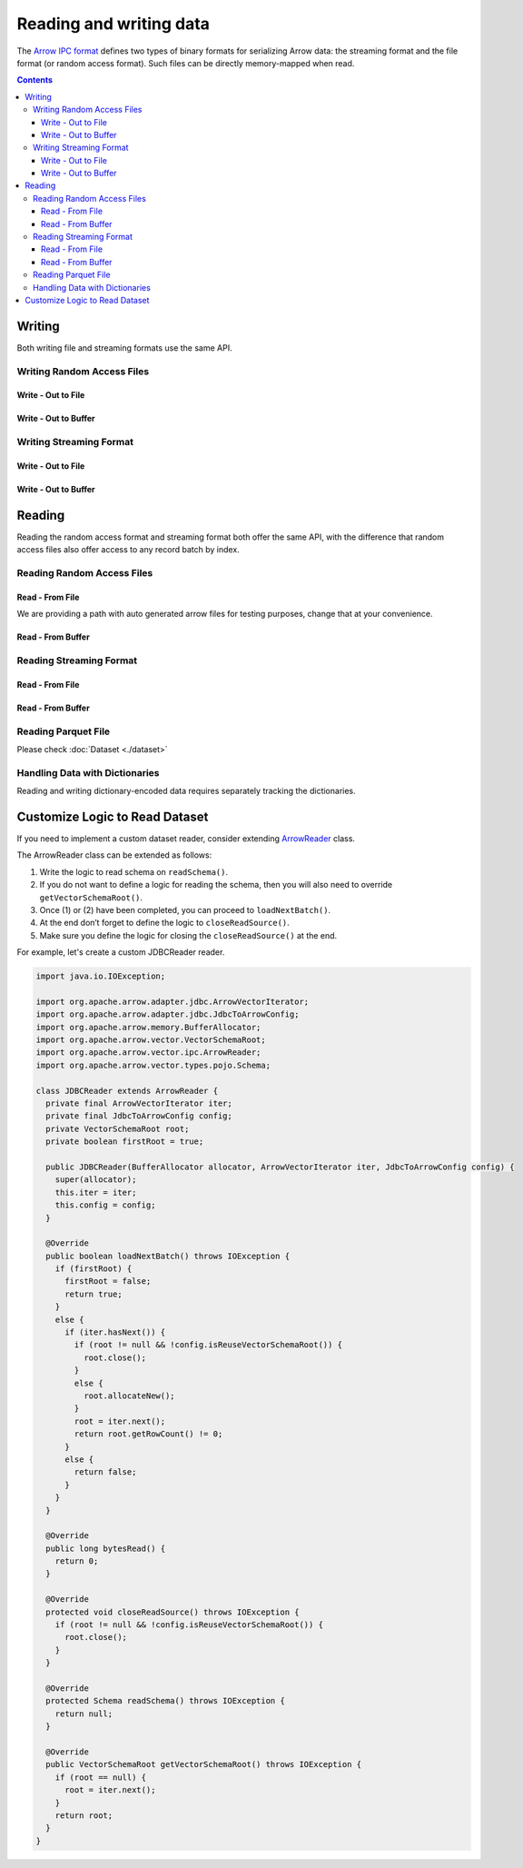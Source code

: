 .. Licensed to the Apache Software Foundation (ASF) under one
.. or more contributor license agreements.  See the NOTICE file
.. distributed with this work for additional information
.. regarding copyright ownership.  The ASF licenses this file
.. to you under the Apache License, Version 2.0 (the
.. "License"); you may not use this file except in compliance
.. with the License.  You may obtain a copy of the License at

..   http://www.apache.org/licenses/LICENSE-2.0

.. Unless required by applicable law or agreed to in writing,
.. software distributed under the License is distributed on an
.. "AS IS" BASIS, WITHOUT WARRANTIES OR CONDITIONS OF ANY
.. KIND, either express or implied.  See the License for the
.. specific language governing permissions and limitations
.. under the License.

.. _arrow-io:

========================
Reading and writing data
========================

The `Arrow IPC format <https://arrow.apache.org/docs/java/ipc.html>`_ defines two types of binary formats
for serializing Arrow data: the streaming format and the file format (or random access format). Such files can
be directly memory-mapped when read.

.. contents::

Writing
=======

Both writing file and streaming formats use the same API.

Writing Random Access Files
***************************

Write - Out to File
-------------------

.. testcode::

   import org.apache.arrow.memory.BufferAllocator;
   import org.apache.arrow.memory.RootAllocator;
   import org.apache.arrow.vector.VarCharVector;
   import org.apache.arrow.vector.IntVector;
   import org.apache.arrow.vector.types.pojo.Field;
   import org.apache.arrow.vector.types.pojo.FieldType;
   import org.apache.arrow.vector.types.pojo.ArrowType;
   import org.apache.arrow.vector.types.pojo.Schema;
   import org.apache.arrow.vector.VectorSchemaRoot;
   import static java.util.Arrays.asList;
   import org.apache.arrow.vector.ipc.ArrowFileWriter;
   import java.io.File;
   import java.io.FileOutputStream;
   import java.io.IOException;

   try (BufferAllocator allocator = new RootAllocator()) {
       Field name = new Field("name", FieldType.nullable(new ArrowType.Utf8()), null);
       Field age = new Field("age", FieldType.nullable(new ArrowType.Int(32, true)), null);
       Schema schemaPerson = new Schema(asList(name, age));
       try(
           VectorSchemaRoot vectorSchemaRoot = VectorSchemaRoot.create(schemaPerson, allocator)
       ){
           VarCharVector nameVector = (VarCharVector) vectorSchemaRoot.getVector("name");
           nameVector.allocateNew(3);
           nameVector.set(0, "David".getBytes());
           nameVector.set(1, "Gladis".getBytes());
           nameVector.set(2, "Juan".getBytes());
           IntVector ageVector = (IntVector) vectorSchemaRoot.getVector("age");
           ageVector.allocateNew(3);
           ageVector.set(0, 10);
           ageVector.set(1, 20);
           ageVector.set(2, 30);
           vectorSchemaRoot.setRowCount(3);
           File file = new File("randon_access_to_file.arrow");
           try (
               FileOutputStream fileOutputStream = new FileOutputStream(file);
               ArrowFileWriter writer = new ArrowFileWriter(vectorSchemaRoot, null, fileOutputStream.getChannel())
           ) {
               writer.start();
               writer.writeBatch();
               writer.end();
               System.out.println("Record batches written: " + writer.getRecordBlocks().size() + ". Number of rows written: " + vectorSchemaRoot.getRowCount());
           } catch (IOException e) {
               e.printStackTrace();
           }
       }
   }

.. testoutput::

   Record batches written: 1. Number of rows written: 3

Write - Out to Buffer
---------------------

.. testcode::

   import org.apache.arrow.memory.BufferAllocator;
   import org.apache.arrow.memory.RootAllocator;
   import org.apache.arrow.vector.VarCharVector;
   import org.apache.arrow.vector.IntVector;
   import org.apache.arrow.vector.types.pojo.Field;
   import org.apache.arrow.vector.types.pojo.FieldType;
   import org.apache.arrow.vector.types.pojo.ArrowType;
   import org.apache.arrow.vector.types.pojo.Schema;
   import org.apache.arrow.vector.VectorSchemaRoot;
   import static java.util.Arrays.asList;
   import org.apache.arrow.vector.ipc.ArrowFileWriter;
   import java.io.ByteArrayOutputStream;
   import java.io.IOException;
   import java.nio.channels.Channels;

   try (BufferAllocator allocator = new RootAllocator()) {
       Field name = new Field("name", FieldType.nullable(new ArrowType.Utf8()), null);
       Field age = new Field("age", FieldType.nullable(new ArrowType.Int(32, true)), null);
       Schema schemaPerson = new Schema(asList(name, age));
       try(
           VectorSchemaRoot vectorSchemaRoot = VectorSchemaRoot.create(schemaPerson, allocator)
       ){
           VarCharVector nameVector = (VarCharVector) vectorSchemaRoot.getVector("name");
           nameVector.allocateNew(3);
           nameVector.set(0, "David".getBytes());
           nameVector.set(1, "Gladis".getBytes());
           nameVector.set(2, "Juan".getBytes());
           IntVector ageVector = (IntVector) vectorSchemaRoot.getVector("age");
           ageVector.allocateNew(3);
           ageVector.set(0, 10);
           ageVector.set(1, 20);
           ageVector.set(2, 30);
           vectorSchemaRoot.setRowCount(3);
           try (
               ByteArrayOutputStream out = new ByteArrayOutputStream();
                ArrowFileWriter writer = new ArrowFileWriter(vectorSchemaRoot, null, Channels.newChannel(out))
           ) {
               writer.start();
               writer.writeBatch();

               System.out.println("Record batches written: " + writer.getRecordBlocks().size() +
                       ". Number of rows written: " + vectorSchemaRoot.getRowCount());
           } catch (IOException e) {
               e.printStackTrace();
           }
       }
   }

.. testoutput::

   Record batches written: 1. Number of rows written: 3

Writing Streaming Format
************************

Write - Out to File
-------------------

.. testcode::

   import org.apache.arrow.memory.BufferAllocator;
   import org.apache.arrow.memory.RootAllocator;
   import org.apache.arrow.vector.VarCharVector;
   import org.apache.arrow.vector.IntVector;
   import org.apache.arrow.vector.ipc.ArrowStreamWriter;
   import org.apache.arrow.vector.types.pojo.Field;
   import org.apache.arrow.vector.types.pojo.FieldType;
   import org.apache.arrow.vector.types.pojo.ArrowType;
   import org.apache.arrow.vector.types.pojo.Schema;
   import org.apache.arrow.vector.VectorSchemaRoot;
   import static java.util.Arrays.asList;
   import java.io.File;
   import java.io.FileOutputStream;
   import java.io.IOException;

   try (BufferAllocator rootAllocator = new RootAllocator()) {
       Field name = new Field("name", FieldType.nullable(new ArrowType.Utf8()), null);
       Field age = new Field("age", FieldType.nullable(new ArrowType.Int(32, true)), null);
       Schema schemaPerson = new Schema(asList(name, age));
       try(
           VectorSchemaRoot vectorSchemaRoot = VectorSchemaRoot.create(schemaPerson, rootAllocator)
       ){
           VarCharVector nameVector = (VarCharVector) vectorSchemaRoot.getVector("name");
           nameVector.allocateNew(3);
           nameVector.set(0, "David".getBytes());
           nameVector.set(1, "Gladis".getBytes());
           nameVector.set(2, "Juan".getBytes());
           IntVector ageVector = (IntVector) vectorSchemaRoot.getVector("age");
           ageVector.allocateNew(3);
           ageVector.set(0, 10);
           ageVector.set(1, 20);
           ageVector.set(2, 30);
           vectorSchemaRoot.setRowCount(3);
           File file = new File("streaming_to_file.arrow");
           try (
               FileOutputStream fileOutputStream = new FileOutputStream(file);
               ArrowStreamWriter writer = new ArrowStreamWriter(vectorSchemaRoot, null, fileOutputStream.getChannel())
           ){
               writer.start();
               writer.writeBatch();
               System.out.println("Number of rows written: " + vectorSchemaRoot.getRowCount());
           } catch (IOException e) {
               e.printStackTrace();
           }
       }
   }

.. testoutput::

   Number of rows written: 3

Write - Out to Buffer
---------------------

.. testcode::

   import org.apache.arrow.memory.BufferAllocator;
   import org.apache.arrow.memory.RootAllocator;
   import org.apache.arrow.vector.VarCharVector;
   import org.apache.arrow.vector.IntVector;
   import org.apache.arrow.vector.ipc.ArrowStreamWriter;
   import org.apache.arrow.vector.types.pojo.Field;
   import org.apache.arrow.vector.types.pojo.FieldType;
   import org.apache.arrow.vector.types.pojo.ArrowType;
   import org.apache.arrow.vector.types.pojo.Schema;
   import org.apache.arrow.vector.VectorSchemaRoot;
   import static java.util.Arrays.asList;
   import java.io.ByteArrayOutputStream;
   import java.io.IOException;
   import java.nio.channels.Channels;

   try (BufferAllocator rootAllocator = new RootAllocator()) {
       Field name = new Field("name", FieldType.nullable(new ArrowType.Utf8()), null);
       Field age = new Field("age", FieldType.nullable(new ArrowType.Int(32, true)), null);
       Schema schemaPerson = new Schema(asList(name, age));
       try(
           VectorSchemaRoot vectorSchemaRoot = VectorSchemaRoot.create(schemaPerson, rootAllocator)
       ){
           VarCharVector nameVector = (VarCharVector) vectorSchemaRoot.getVector("name");
           nameVector.allocateNew(3);
           nameVector.set(0, "David".getBytes());
           nameVector.set(1, "Gladis".getBytes());
           nameVector.set(2, "Juan".getBytes());
           IntVector ageVector = (IntVector) vectorSchemaRoot.getVector("age");
           ageVector.allocateNew(3);
           ageVector.set(0, 10);
           ageVector.set(1, 20);
           ageVector.set(2, 30);
           vectorSchemaRoot.setRowCount(3);
           try (
               ByteArrayOutputStream out = new ByteArrayOutputStream();
               ArrowStreamWriter writer = new ArrowStreamWriter(vectorSchemaRoot, null, Channels.newChannel(out))
           ){
               writer.start();
               writer.writeBatch();
               System.out.println("Number of rows written: " + vectorSchemaRoot.getRowCount());
           } catch (IOException e) {
               e.printStackTrace();
           }
       }
   }

.. testoutput::

   Number of rows written: 3

Reading
=======

Reading the random access format and streaming format both offer the same API,
with the difference that random access files also offer access to any record batch by index.

Reading Random Access Files
***************************

Read - From File
----------------

We are providing a path with auto generated arrow files for testing purposes, change that at your convenience.

.. testcode::

   import org.apache.arrow.memory.BufferAllocator;
   import org.apache.arrow.memory.RootAllocator;
   import org.apache.arrow.vector.ipc.ArrowFileReader;
   import org.apache.arrow.vector.ipc.message.ArrowBlock;
   import org.apache.arrow.vector.VectorSchemaRoot;
   import java.io.File;
   import java.io.FileInputStream;
   import java.io.IOException;

   File file = new File("./thirdpartydeps/arrowfiles/random_access.arrow");
   try(
       BufferAllocator rootAllocator = new RootAllocator();
       FileInputStream fileInputStream = new FileInputStream(file);
       ArrowFileReader reader = new ArrowFileReader(fileInputStream.getChannel(), rootAllocator)
   ){
       System.out.println("Record batches in file: " + reader.getRecordBlocks().size());
       for (ArrowBlock arrowBlock : reader.getRecordBlocks()) {
           reader.loadRecordBatch(arrowBlock);
           VectorSchemaRoot vectorSchemaRootRecover = reader.getVectorSchemaRoot();
           System.out.print(vectorSchemaRootRecover.contentToTSVString());
       }
   } catch (IOException e) {
       e.printStackTrace();
   }

.. testoutput::

   Record batches in file: 3
   name    age
   David    10
   Gladis    20
   Juan    30
   name    age
   Nidia    15
   Alexa    20
   Mara    15
   name    age
   Raul    34
   Jhon    29
   Thomy    33

Read - From Buffer
------------------

.. testcode::

   import org.apache.arrow.memory.BufferAllocator;
   import org.apache.arrow.memory.RootAllocator;
   import org.apache.arrow.vector.ipc.ArrowFileReader;
   import org.apache.arrow.vector.ipc.SeekableReadChannel;
   import org.apache.arrow.vector.ipc.message.ArrowBlock;
   import org.apache.arrow.vector.VectorSchemaRoot;
   import org.apache.arrow.vector.util.ByteArrayReadableSeekableByteChannel;
   import java.io.IOException;
   import java.nio.file.Files;
   import java.nio.file.Path;
   import java.nio.file.Paths;

   Path path = Paths.get("./thirdpartydeps/arrowfiles/random_access.arrow");
   try(
       BufferAllocator rootAllocator = new RootAllocator();
       ArrowFileReader reader = new ArrowFileReader(new SeekableReadChannel(new ByteArrayReadableSeekableByteChannel(
                                           Files.readAllBytes(path))), rootAllocator)
   ) {
       System.out.println("Record batches in file: " + reader.getRecordBlocks().size());
       for (ArrowBlock arrowBlock : reader.getRecordBlocks()) {
           reader.loadRecordBatch(arrowBlock);
           VectorSchemaRoot vectorSchemaRootRecover = reader.getVectorSchemaRoot();
           System.out.print(vectorSchemaRootRecover.contentToTSVString());
       }
   } catch (IOException e) {
       e.printStackTrace();
   }

.. testoutput::

   Record batches in file: 3
   name    age
   David    10
   Gladis    20
   Juan    30
   name    age
   Nidia    15
   Alexa    20
   Mara    15
   name    age
   Raul    34
   Jhon    29
   Thomy    33

Reading Streaming Format
************************

Read - From File
----------------

.. testcode::

   import org.apache.arrow.memory.BufferAllocator;
   import org.apache.arrow.memory.RootAllocator;
   import org.apache.arrow.vector.ipc.ArrowStreamReader;
   import org.apache.arrow.vector.VectorSchemaRoot;
   import java.io.File;
   import java.io.FileInputStream;
   import java.io.IOException;

   File file = new File("./thirdpartydeps/arrowfiles/streaming.arrow");
   try(
       BufferAllocator rootAllocator = new RootAllocator();
       FileInputStream fileInputStreamForStream = new FileInputStream(file);
       ArrowStreamReader reader = new ArrowStreamReader(fileInputStreamForStream, rootAllocator)
   ) {
       while (reader.loadNextBatch()) {
           VectorSchemaRoot vectorSchemaRootRecover = reader.getVectorSchemaRoot();
           System.out.print(vectorSchemaRootRecover.contentToTSVString());
       }
   } catch (IOException e) {
       e.printStackTrace();
   }

.. testoutput::

   name    age
   David    10
   Gladis    20
   Juan    30
   name    age
   Nidia    15
   Alexa    20
   Mara    15
   name    age
   Raul    34
   Jhon    29
   Thomy    33

Read - From Buffer
------------------

.. testcode::

   import org.apache.arrow.memory.BufferAllocator;
   import org.apache.arrow.memory.RootAllocator;
   import org.apache.arrow.vector.ipc.ArrowStreamReader;
   import java.io.ByteArrayInputStream;
   import java.io.IOException;
   import java.nio.file.Files;
   import java.nio.file.Path;
   import java.nio.file.Paths;

   Path path = Paths.get("./thirdpartydeps/arrowfiles/streaming.arrow");
   try(
       BufferAllocator rootAllocator = new RootAllocator();
       ArrowStreamReader reader = new ArrowStreamReader(new ByteArrayInputStream(
                                       Files.readAllBytes(path)), rootAllocator)
   ) {
       while(reader.loadNextBatch()){
           System.out.print(reader.getVectorSchemaRoot().contentToTSVString());
       }
   } catch (IOException e) {
       e.printStackTrace();
   }

.. testoutput::

   name    age
   David    10
   Gladis    20
   Juan    30
   name    age
   Nidia    15
   Alexa    20
   Mara    15
   name    age
   Raul    34
   Jhon    29
   Thomy    33

Reading Parquet File
********************

Please check :doc:`Dataset <./dataset>`

Handling Data with Dictionaries
*******************************

Reading and writing dictionary-encoded data requires separately tracking the dictionaries.

.. testcode::

   import org.apache.arrow.memory.BufferAllocator;
   import org.apache.arrow.memory.RootAllocator;
   import org.apache.arrow.vector.FieldVector;
   import org.apache.arrow.vector.ValueVector;
   import org.apache.arrow.vector.VarCharVector;
   import org.apache.arrow.vector.VectorSchemaRoot;
   import org.apache.arrow.vector.dictionary.Dictionary;
   import org.apache.arrow.vector.dictionary.DictionaryEncoder;
   import org.apache.arrow.vector.dictionary.DictionaryProvider;
   import org.apache.arrow.vector.ipc.ArrowFileReader;
   import org.apache.arrow.vector.ipc.ArrowFileWriter;
   import org.apache.arrow.vector.ipc.message.ArrowBlock;
   import org.apache.arrow.vector.types.Types;
   import org.apache.arrow.vector.types.pojo.ArrowType;
   import org.apache.arrow.vector.types.pojo.DictionaryEncoding;
   import org.apache.arrow.vector.types.pojo.FieldType;

   import java.io.File;
   import java.io.FileInputStream;
   import java.io.FileNotFoundException;
   import java.io.FileOutputStream;
   import java.io.IOException;
   import java.nio.charset.StandardCharsets;

   DictionaryEncoding dictionaryEncoding = new DictionaryEncoding(
           /*id=*/666L, /*ordered=*/false, /*indexType=*/
           new ArrowType.Int(8, true)
   );
   try (BufferAllocator root = new RootAllocator();
        VarCharVector countries = new VarCharVector("country-dict", root);
        VarCharVector appUserCountriesUnencoded = new VarCharVector(
                "app-use-country-dict",
                new FieldType(true, Types.MinorType.VARCHAR.getType(), dictionaryEncoding),
                root)
   ) {
       countries.allocateNew(10);
       countries.set(0, "Andorra".getBytes(StandardCharsets.UTF_8));
       countries.set(1, "Cuba".getBytes(StandardCharsets.UTF_8));
       countries.set(2, "Grecia".getBytes(StandardCharsets.UTF_8));
       countries.set(3, "Guinea".getBytes(StandardCharsets.UTF_8));
       countries.set(4, "Islandia".getBytes(StandardCharsets.UTF_8));
       countries.set(5, "Malta".getBytes(StandardCharsets.UTF_8));
       countries.set(6, "Tailandia".getBytes(StandardCharsets.UTF_8));
       countries.set(7, "Uganda".getBytes(StandardCharsets.UTF_8));
       countries.set(8, "Yemen".getBytes(StandardCharsets.UTF_8));
       countries.set(9, "Zambia".getBytes(StandardCharsets.UTF_8));
       countries.setValueCount(10);

       Dictionary countriesDictionary = new Dictionary(countries, dictionaryEncoding);
       System.out.println("Dictionary: " + countriesDictionary);

       appUserCountriesUnencoded.allocateNew(5);
       appUserCountriesUnencoded.set(0, "Andorra".getBytes(StandardCharsets.UTF_8));
       appUserCountriesUnencoded.set(1, "Guinea".getBytes(StandardCharsets.UTF_8));
       appUserCountriesUnencoded.set(2, "Islandia".getBytes(StandardCharsets.UTF_8));
       appUserCountriesUnencoded.set(3, "Malta".getBytes(StandardCharsets.UTF_8));
       appUserCountriesUnencoded.set(4, "Uganda".getBytes(StandardCharsets.UTF_8));
       appUserCountriesUnencoded.setValueCount(5);
       System.out.println("Unencoded data: " + appUserCountriesUnencoded);

       File file = new File("random_access_file_with_dictionary.arrow");
       DictionaryProvider.MapDictionaryProvider provider = new DictionaryProvider.MapDictionaryProvider();
       provider.put(countriesDictionary);
       try (FieldVector appUseCountryDictionaryEncoded = (FieldVector) DictionaryEncoder
               .encode(appUserCountriesUnencoded, countriesDictionary);
            VectorSchemaRoot vectorSchemaRoot = VectorSchemaRoot.of(appUseCountryDictionaryEncoded);
            FileOutputStream fileOutputStream = new FileOutputStream(file);
            ArrowFileWriter writer = new ArrowFileWriter(vectorSchemaRoot, provider, fileOutputStream.getChannel())
       ) {
           System.out.println("Dictionary-encoded data: " +appUseCountryDictionaryEncoded);
           System.out.println("Dictionary-encoded ID: " +appUseCountryDictionaryEncoded.getField().getDictionary().getId());
           writer.start();
           writer.writeBatch();
           writer.end();
           System.out.println("Record batches written: " + writer.getRecordBlocks().size() + ". Number of rows written: " + vectorSchemaRoot.getRowCount());
           try(
               BufferAllocator rootAllocator = new RootAllocator();
               FileInputStream fileInputStream = new FileInputStream(file);
               ArrowFileReader reader = new ArrowFileReader(fileInputStream.getChannel(), rootAllocator)
           ){
               for (ArrowBlock arrowBlock : reader.getRecordBlocks()) {
                   reader.loadRecordBatch(arrowBlock);
                   FieldVector appUseCountryDictionaryEncodedRead = reader.getVectorSchemaRoot().getVector("app-use-country-dict");
                   DictionaryEncoding dictionaryEncodingRead = appUseCountryDictionaryEncodedRead.getField().getDictionary();
                   System.out.println("Dictionary-encoded ID recovered: " + dictionaryEncodingRead.getId());
                   Dictionary appUseCountryDictionaryRead = reader.getDictionaryVectors().get(dictionaryEncodingRead.getId());
                   System.out.println("Dictionary-encoded data recovered: " + appUseCountryDictionaryEncodedRead);
                   System.out.println("Dictionary recovered: " + appUseCountryDictionaryRead);
                   try (ValueVector readVector = DictionaryEncoder.decode(appUseCountryDictionaryEncodedRead, appUseCountryDictionaryRead)) {
                       System.out.println("Decoded data: " + readVector);
                   }
               }
           }
       } catch (FileNotFoundException e) {
           e.printStackTrace();
       } catch (IOException e) {
           e.printStackTrace();
       }
   }

.. testoutput::

   Dictionary: Dictionary DictionaryEncoding[id=666,ordered=false,indexType=Int(8, true)] [Andorra, Cuba, Grecia, Guinea, Islandia, Malta, Tailandia, Uganda, Yemen, Zambia]
   Unencoded data: [Andorra, Guinea, Islandia, Malta, Uganda]
   Dictionary-encoded data: [0, 3, 4, 5, 7]
   Dictionary-encoded ID: 666
   Record batches written: 1. Number of rows written: 5
   Dictionary-encoded ID recovered: 666
   Dictionary-encoded data recovered: [0, 3, 4, 5, 7]
   Dictionary recovered: Dictionary DictionaryEncoding[id=666,ordered=false,indexType=Int(8, true)] [Andorra, Cuba, Grecia, Guinea, Islandia, Malta, Tailandia, Uganda, Yemen, Zambia]
   Decoded data: [Andorra, Guinea, Islandia, Malta, Uganda]

Customize Logic to Read Dataset
===============================

If you need to implement a custom dataset reader, consider extending `ArrowReader`_ class.

The ArrowReader class can be extended as follows:

1. Write the logic to read schema on ``readSchema()``.
2. If you do not want to define a logic for reading the schema, then you will also need to override ``getVectorSchemaRoot()``.
3. Once (1) or (2) have been completed, you can proceed to ``loadNextBatch()``.
4. At the end don’t forget to define the logic to ``closeReadSource()``.
5. Make sure you define the logic for closing the ``closeReadSource()`` at the end.

For example, let's create a custom JDBCReader reader.

.. code-block:: java

    import java.io.IOException;

    import org.apache.arrow.adapter.jdbc.ArrowVectorIterator;
    import org.apache.arrow.adapter.jdbc.JdbcToArrowConfig;
    import org.apache.arrow.memory.BufferAllocator;
    import org.apache.arrow.vector.VectorSchemaRoot;
    import org.apache.arrow.vector.ipc.ArrowReader;
    import org.apache.arrow.vector.types.pojo.Schema;

    class JDBCReader extends ArrowReader {
      private final ArrowVectorIterator iter;
      private final JdbcToArrowConfig config;
      private VectorSchemaRoot root;
      private boolean firstRoot = true;

      public JDBCReader(BufferAllocator allocator, ArrowVectorIterator iter, JdbcToArrowConfig config) {
        super(allocator);
        this.iter = iter;
        this.config = config;
      }

      @Override
      public boolean loadNextBatch() throws IOException {
        if (firstRoot) {
          firstRoot = false;
          return true;
        }
        else {
          if (iter.hasNext()) {
            if (root != null && !config.isReuseVectorSchemaRoot()) {
              root.close();
            }
            else {
              root.allocateNew();
            }
            root = iter.next();
            return root.getRowCount() != 0;
          }
          else {
            return false;
          }
        }
      }

      @Override
      public long bytesRead() {
        return 0;
      }

      @Override
      protected void closeReadSource() throws IOException {
        if (root != null && !config.isReuseVectorSchemaRoot()) {
          root.close();
        }
      }

      @Override
      protected Schema readSchema() throws IOException {
        return null;
      }

      @Override
      public VectorSchemaRoot getVectorSchemaRoot() throws IOException {
        if (root == null) {
          root = iter.next();
        }
        return root;
      }
    }




.. _`ArrowReader`: https://arrow.apache.org/docs/java/reference/org/apache/arrow/vector/ipc/ArrowReader.html
